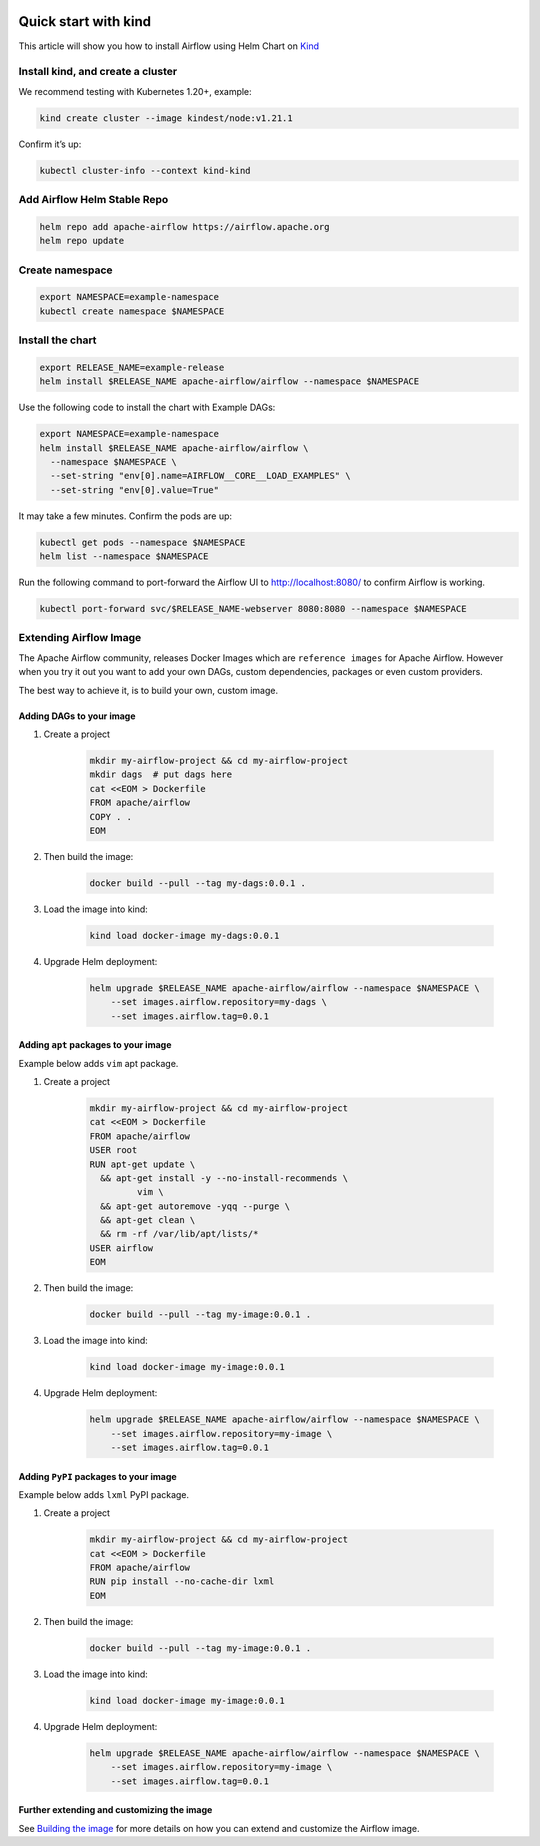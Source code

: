  .. Licensed to the Apache Software Foundation (ASF) under one
    or more contributor license agreements.  See the NOTICE file
    distributed with this work for additional information
    regarding copyright ownership.  The ASF licenses this file
    to you under the Apache License, Version 2.0 (the
    "License"); you may not use this file except in compliance
    with the License.  You may obtain a copy of the License at

 ..   http://www.apache.org/licenses/LICENSE-2.0

 .. Unless required by applicable law or agreed to in writing,
    software distributed under the License is distributed on an
    "AS IS" BASIS, WITHOUT WARRANTIES OR CONDITIONS OF ANY
    KIND, either express or implied.  See the License for the
    specific language governing permissions and limitations
    under the License.

Quick start with kind
=====================

This article will show you how to install Airflow using Helm Chart on `Kind <https://kind.sigs.k8s.io/>`__

Install kind, and create a cluster
----------------------------------

We recommend testing with Kubernetes 1.20+, example:

.. code-block:: bash

   kind create cluster --image kindest/node:v1.21.1

Confirm it’s up:

.. code-block:: bash

   kubectl cluster-info --context kind-kind

Add Airflow Helm Stable Repo
----------------------------

.. code-block:: bash

   helm repo add apache-airflow https://airflow.apache.org
   helm repo update

Create namespace
----------------

.. code-block:: bash

  export NAMESPACE=example-namespace
  kubectl create namespace $NAMESPACE

Install the chart
-----------------

.. code-block:: bash

  export RELEASE_NAME=example-release
  helm install $RELEASE_NAME apache-airflow/airflow --namespace $NAMESPACE

Use the following code to install the chart with Example DAGs:

.. code-block:: bash

  export NAMESPACE=example-namespace
  helm install $RELEASE_NAME apache-airflow/airflow \
    --namespace $NAMESPACE \
    --set-string "env[0].name=AIRFLOW__CORE__LOAD_EXAMPLES" \
    --set-string "env[0].value=True" 

It may take a few minutes. Confirm the pods are up:

.. code-block:: bash

   kubectl get pods --namespace $NAMESPACE
   helm list --namespace $NAMESPACE

Run the following command
to port-forward the Airflow UI to http://localhost:8080/ to confirm
Airflow is working.

.. code-block:: bash

   kubectl port-forward svc/$RELEASE_NAME-webserver 8080:8080 --namespace $NAMESPACE

Extending Airflow Image
-----------------------

The Apache Airflow community, releases Docker Images which are ``reference images`` for Apache Airflow.
However when you try it out you want to add your own DAGs, custom dependencies,
packages or even custom providers.

The best way to achieve it, is to build your own, custom image.

Adding DAGs to your image
.........................

1. Create a project

    .. code-block:: bash

        mkdir my-airflow-project && cd my-airflow-project
        mkdir dags  # put dags here
        cat <<EOM > Dockerfile
        FROM apache/airflow
        COPY . .
        EOM


2. Then build the image:

    .. code-block:: bash

        docker build --pull --tag my-dags:0.0.1 .


3. Load the image into kind:

    .. code-block:: bash

      kind load docker-image my-dags:0.0.1

4. Upgrade Helm deployment:

    .. code-block:: bash

      helm upgrade $RELEASE_NAME apache-airflow/airflow --namespace $NAMESPACE \
          --set images.airflow.repository=my-dags \
          --set images.airflow.tag=0.0.1

Adding ``apt`` packages to your image
.....................................

Example below adds ``vim`` apt package.

1. Create a project

    .. code-block:: bash

        mkdir my-airflow-project && cd my-airflow-project
        cat <<EOM > Dockerfile
        FROM apache/airflow
        USER root
        RUN apt-get update \
          && apt-get install -y --no-install-recommends \
                 vim \
          && apt-get autoremove -yqq --purge \
          && apt-get clean \
          && rm -rf /var/lib/apt/lists/*
        USER airflow
        EOM


2. Then build the image:

    .. code-block:: bash

        docker build --pull --tag my-image:0.0.1 .


3. Load the image into kind:

    .. code-block:: bash

      kind load docker-image my-image:0.0.1

4. Upgrade Helm deployment:

    .. code-block:: bash

      helm upgrade $RELEASE_NAME apache-airflow/airflow --namespace $NAMESPACE \
          --set images.airflow.repository=my-image \
          --set images.airflow.tag=0.0.1

Adding ``PyPI`` packages to your image
......................................

Example below adds ``lxml`` PyPI package.

1. Create a project

    .. code-block:: bash

        mkdir my-airflow-project && cd my-airflow-project
        cat <<EOM > Dockerfile
        FROM apache/airflow
        RUN pip install --no-cache-dir lxml
        EOM


2. Then build the image:

    .. code-block:: bash

        docker build --pull --tag my-image:0.0.1 .


3. Load the image into kind:

    .. code-block:: bash

      kind load docker-image my-image:0.0.1

4. Upgrade Helm deployment:

    .. code-block:: bash

      helm upgrade $RELEASE_NAME apache-airflow/airflow --namespace $NAMESPACE \
          --set images.airflow.repository=my-image \
          --set images.airflow.tag=0.0.1

Further extending and customizing the image
...........................................

See `Building the image <https://airflow.apache.org/docs/docker-stack/build.html>`_ for more
details on how you can extend and customize the Airflow image.

